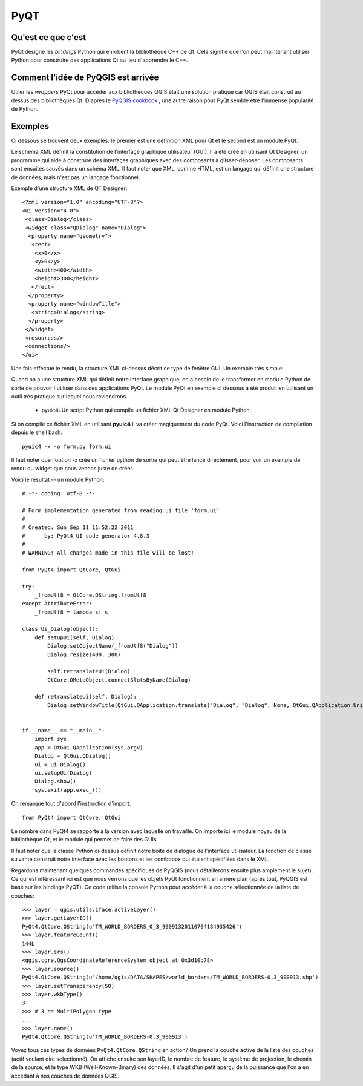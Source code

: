 =====
PyQT
=====

Qu'est ce que c'est
-------------------

PyQt désigne les *bindings* Python qui enrobent la bibliothèque C++ de Qt. Cela signifie que l'on peut maintenant utiliser Python pour construire des applications Qt au lieu d'apprendre le C++.

Comment l'idée de PyQGIS est arrivée
------------------------------------

Utiler les *wrappers* PyQt pour accéder aux bibliothèques QGIS était une solution pratique car QGIS était construit au dessus des bibliothèques Qt. D'après le \  `PyQGIS cookbook <http://www.qgis.org/pyqgis-cookbook/intro.html#python-console>`_ \, une autre raison pour PyQt semble être l'immense popularité de Python.

Exemples
---------

Ci dessous se trouvent deux exemples: le premier est une définition XML pour Qt et le second est un module PyQt.

Le schema XML définit la constitution de l'interfaçe graphique utilisateur (GUI). Il a été créé en utilisant Qt Designer, un programme qui aide à construre des interfaçes graphiques avec des composants à glisser-déposer. Les composants sont ensuites sauvés dans un schéma XML. Il faut noter que XML, comme HTML, est un langage qui définit une structure de données, mais n'est pas un langage fonctionnel.

Exemple d'une structure XML de QT Designer::

    <?xml version="1.0" encoding="UTF-8"?>
    <ui version="4.0">
     <class>Dialog</class>
     <widget class="QDialog" name="Dialog">
      <property name="geometry">
       <rect>
        <x>0</x>
        <y>0</y>
        <width>400</width>
        <height>300</height>
       </rect>
      </property>
      <property name="windowTitle">
       <string>Dialog</string>
      </property>
     </widget>
     <resources/>
     <connections/>
    </ui>

Une fois effectué le rendu, la structure XML ci-dessus décrit ce type de fenêtre GUI. Un exemple très simple:    

.. image:: ../_static/qt_designer_form_example.png
   :scale: 100 %
   :align: center 


Quand on a une structure XML qui définit notre interface graphique, on a besoin de le transformer en module Python de sorte de pouvoir l'utiliser dans des applications PyQt. Le module PyQt en exemple ci dessous a été produit en utilisant un outil très pratique sur lequel nous reviendrons.

    * pyuic4: Un script Python qui compile un fichier XML Qt Designer en module Python.

Si on compile ce fichier XML en utilisant \  **pyuic4** \ il va créer magiquement du code PyQt. Voici l'instruction de compilation depuis le shell bash::

    pyuic4 -x -o form.py form.ui

Il faut noter que l'option -x crée un fichier python de sortie qui peut être lancé directement, pour voir un exemple de rendu du widget que nous venons juste de créer.    

Voici le résultat -- un module Python::

    # -*- coding: utf-8 -*-
    
    # Form implementation generated from reading ui file 'form.ui'
    #
    # Created: Sun Sep 11 11:52:22 2011
    #      by: PyQt4 UI code generator 4.8.3
    #
    # WARNING! All changes made in this file will be lost!
    
    from PyQt4 import QtCore, QtGui
    
    try:
        _fromUtf8 = QtCore.QString.fromUtf8
    except AttributeError:
        _fromUtf8 = lambda s: s
    
    class Ui_Dialog(object):
        def setupUi(self, Dialog):
            Dialog.setObjectName(_fromUtf8("Dialog"))
            Dialog.resize(400, 300)
    
            self.retranslateUi(Dialog)
            QtCore.QMetaObject.connectSlotsByName(Dialog)
    
        def retranslateUi(self, Dialog):
            Dialog.setWindowTitle(QtGui.QApplication.translate("Dialog", "Dialog", None, QtGui.QApplication.UnicodeUTF8))
    
    
    if __name__ == "__main__":
        import sys
        app = QtGui.QApplication(sys.argv)
        Dialog = QtGui.QDialog()
        ui = Ui_Dialog()
        ui.setupUi(Dialog)
        Dialog.show()
        sys.exit(app.exec_())

On remarque tout d'abord l'instruction d'import::        

    from PyQt4 import QtCore, QtGui

Le nombre dans PyQt4 se rapporte à la version avec laquelle on travaille. On importe ici le module noyau de la bibliothèque Qt, et le module qui permet de faire des GUIs.

Il faut noter que la classe Python ci-dessus définit notre boîte de dialogue de l'interface utilisateur. La fonction de classe suivante construit notre interface avec les boutons et les combobox qui étaient spécifiées dans le XML.

Regardons maintenant quelques commandes spécifiques de PyQGIS (nous détaillerons ensuite plus amplement le sujet). Ce qui est intéressant ici est que nous verrons que les objets PyQt fonctionnent en arrière plan (après tout, PyQGIS est basé sur les bindings PyQT). Ce code utilise la console Python pour accéder à la couche sélectionnée de la liste de couches::

    >>> layer = qgis.utils.iface.activeLayer()
    >>> layer.getLayerID()
    PyQt4.QtCore.QString(u'TM_WORLD_BORDERS_0_3_90091320110704184935426')
    >>> layer.featureCount()
    144L
    >>> layer.srs()
    <qgis.core.QgsCoordinateReferenceSystem object at 0x3d10b78>
    >>> layer.source()
    PyQt4.QtCore.QString(u'/home/qgis/DATA/SHAPES/world_borders/TM_WORLD_BORDERS-0.3_900913.shp')
    >>> layer.setTransparency(50)
    >>> layer.wkbType()
    3
    >>> # 3 == MultiPolygon type
    ... 
    >>> layer.name()
    PyQt4.QtCore.QString(u'TM_WORLD_BORDERS-0.3_900913')

 
Voyez tous ces types de données\  ``PyQt4.QtCore.QString`` \en action? On prend la couche active de la liste des couches (actif voulant dire selectionné). On affiche ensuite son layerID, le nombre de feature, le système de projection, le chemin de la source, et le type WKB (Well-Known-Binary) des données. Il s'agit d'un petit aperçu de la puissance que l'on a en accédant à nos couches de données QGIS.




